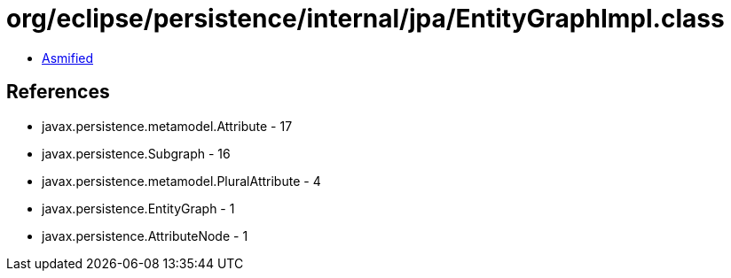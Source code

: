= org/eclipse/persistence/internal/jpa/EntityGraphImpl.class

 - link:EntityGraphImpl-asmified.java[Asmified]

== References

 - javax.persistence.metamodel.Attribute - 17
 - javax.persistence.Subgraph - 16
 - javax.persistence.metamodel.PluralAttribute - 4
 - javax.persistence.EntityGraph - 1
 - javax.persistence.AttributeNode - 1
